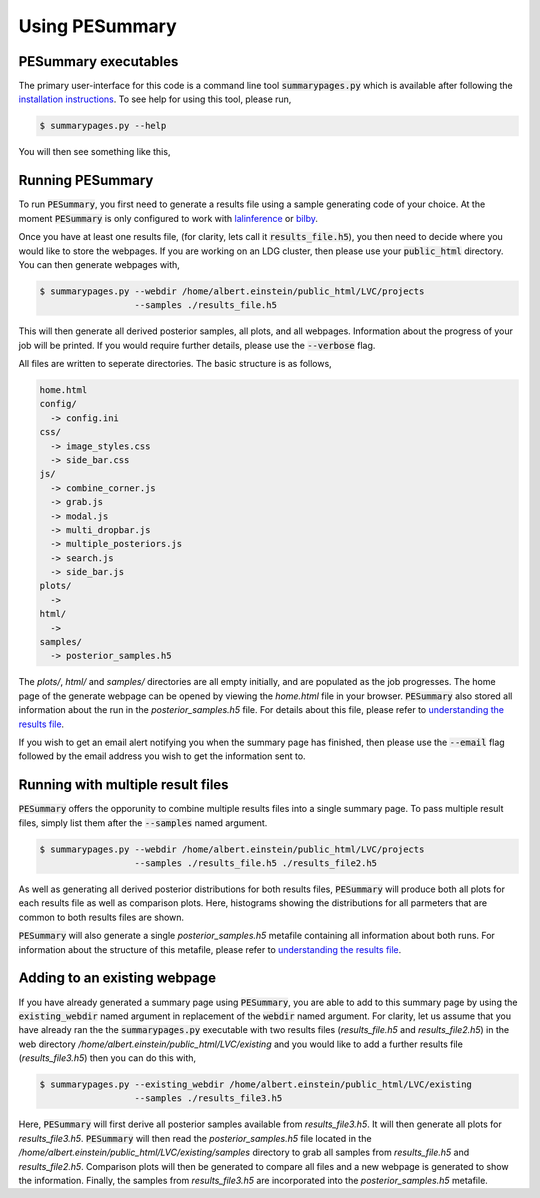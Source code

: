 ===============
Using PESummary
===============

PESummary executables
----------------------

The primary user-interface for this code is a command line tool :code:`summarypages.py` which is available after following the `installation instructions <installation.html>`_. To see help for using this tool, please run,

.. code-block:: console

   $ summarypages.py --help

You will then see something like this,

.. argparse::
   :ref: pesummary.bin.inputs.command_line
   :prog: pesummary
   :noepilog:

Running PESummary
-----------------

To run :code:`PESummary`, you first need to generate a results file using a sample generating code of your choice. At the moment :code:`PESummary` is only configured to work with `lalinference`_ or `bilby`_.

.. _lalinference: https://lscsoft.docs.ligo.org/lalsuite/

.. _bilby: https://lscsoft.docs.ligo.org/bilby/index.html

Once you have at least one results file, (for clarity, lets call it :code:`results_file.h5`), you then need to decide where you would like to store the webpages. If you are working on an LDG cluster, then please use your :code:`public_html` directory. You can then generate webpages with,

.. code-block:: console

   $ summarypages.py --webdir /home/albert.einstein/public_html/LVC/projects
                     --samples ./results_file.h5

This will then generate all derived posterior samples, all plots, and all webpages. Information about the progress of your job will be printed. If you would require further details, please use the :code:`--verbose` flag.

All files are written to seperate directories. The basic structure is as follows,

.. code-block:: console

   home.html
   config/
     -> config.ini
   css/
     -> image_styles.css
     -> side_bar.css
   js/
     -> combine_corner.js
     -> grab.js
     -> modal.js
     -> multi_dropbar.js
     -> multiple_posteriors.js
     -> search.js
     -> side_bar.js
   plots/
     ->
   html/
     ->
   samples/
     -> posterior_samples.h5

The `plots/`, `html/` and `samples/` directories are all empty initially, and are populated as the job progresses. The home page of the generate webpage can be opened by viewing the `home.html` file in your browser. :code:`PESummary` also stored all information about the run in the `posterior_samples.h5` file. For details about this file, please refer to `understanding the results file <results_file.html>`_.

If you wish to get an email alert notifying you when the summary page has finished, then please use the :code:`--email` flag followed by the email address you wish to get the information sent to.

Running with multiple result files
----------------------------------

:code:`PESummary` offers the opporunity to combine multiple results files into a single summary page. To pass multiple result files, simply list them after the :code:`--samples` named argument. 

.. code-block:: console

   $ summarypages.py --webdir /home/albert.einstein/public_html/LVC/projects
                     --samples ./results_file.h5 ./results_file2.h5
    
As well as generating all derived posterior distributions for both results files, :code:`PESummary` will produce both all plots for each results file as well as comparison plots. Here, histograms showing the distributions for all parmeters that are common to both results files are shown. 

:code:`PESummary` will also generate a single `posterior_samples.h5` metafile containing all information about both runs. For information about the structure of this metafile, please refer to `understanding the results file <results_file.html>`_.

Adding to an existing webpage
-----------------------------

If you have already generated a summary page using :code:`PESummary`, you are able to add to this summary page by using the :code:`existing_webdir` named argument in replacement of the :code:`webdir` named argument. For clarity, let us assume that you have already ran the the :code:`summarypages.py` executable with two results files (`results_file.h5` and `results_file2.h5`) in the web directory `/home/albert.einstein/public_html/LVC/existing` and you would like to add a further results file (`results_file3.h5`) then you can do this with,

.. code-block:: console

   $ summarypages.py --existing_webdir /home/albert.einstein/public_html/LVC/existing
                     --samples ./results_file3.h5

Here, :code:`PESummary` will first derive all posterior samples available from `results_file3.h5`. It will then generate all plots for `results_file3.h5`. :code:`PESummary` will then read the `posterior_samples.h5` file located in the `/home/albert.einstein/public_html/LVC/existing/samples` directory to grab all samples from `results_file.h5` and `results_file2.h5`. Comparison plots will then be generated to compare all files and a new webpage is generated to show the information. Finally, the samples from `results_file3.h5` are incorporated into the `posterior_samples.h5` metafile.
